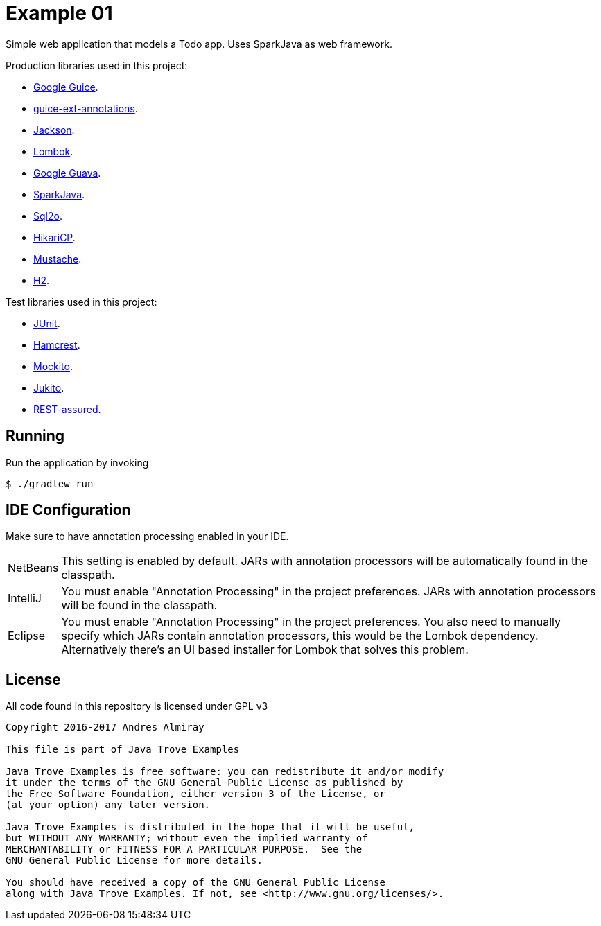= Example 01

Simple web application that models a Todo app.
Uses SparkJava as web framework.

Production libraries used in this project:

 * link:https://github.com/google/guice[Google Guice].
 * link:https://github.com/xvik/guice-ext-annotations[guice-ext-annotations].
 * link:https://github.com/FasterXML/jackson[Jackson].
 * link:https://projectlombok.org/features/index.html[Lombok].
 * link:https://github.com/google/guava[Google Guava].
 * link:http://sparkjava.com/[SparkJava].
 * link:http://www.sql2o.org/[Sql2o].
 * link:https://github.com/brettwooldridge/HikariCP[HikariCP].
 * link:https://github.com/spullara/mustache.java[Mustache].
 * link:http://www.h2database.com/html/main.html[H2].

Test libraries used in this project:

 * link:http://junit.org/junit4/[JUnit].
 * link:http://hamcrest.org/[Hamcrest].
 * link:http://site.mockito.org/[Mockito].
 * link:https://github.com/ArcBees/Jukito[Jukito].
 * link:https://github.com/rest-assured/rest-assured[REST-assured].

== Running

Run the application by invoking

    $ ./gradlew run

== IDE Configuration

Make sure to have annotation processing enabled in your IDE.

[horizontal]
NetBeans:: This setting is enabled by default. JARs with annotation processors
will be automatically found in the classpath.
IntelliJ:: You must enable "Annotation Processing" in the project preferences.
JARs with annotation processors will be found in the classpath.
Eclipse:: You must enable "Annotation Processing" in the project preferences.
You also need to manually specify which JARs contain annotation processors,
this would be the Lombok dependency. Alternatively there's an UI based installer
for Lombok that solves this problem.

== License

All code found in this repository is licensed under GPL v3

[source]
----
Copyright 2016-2017 Andres Almiray

This file is part of Java Trove Examples

Java Trove Examples is free software: you can redistribute it and/or modify
it under the terms of the GNU General Public License as published by
the Free Software Foundation, either version 3 of the License, or
(at your option) any later version.

Java Trove Examples is distributed in the hope that it will be useful,
but WITHOUT ANY WARRANTY; without even the implied warranty of
MERCHANTABILITY or FITNESS FOR A PARTICULAR PURPOSE.  See the
GNU General Public License for more details.

You should have received a copy of the GNU General Public License
along with Java Trove Examples. If not, see <http://www.gnu.org/licenses/>.
----
